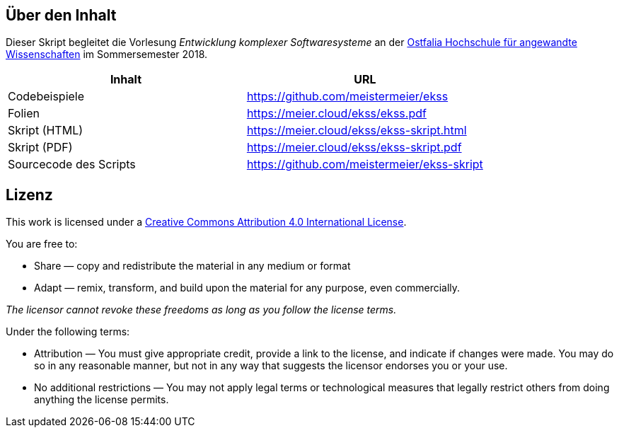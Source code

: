 == Über den Inhalt
Dieser Skript begleitet die Vorlesung _Entwicklung komplexer Softwaresysteme_ an der https://www.ostfalia.de[Ostfalia Hochschule für angewandte Wissenschaften] im Sommersemester 2018.

[options="header"]
|===
|Inhalt|URL
|Codebeispiele|https://github.com/meistermeier/ekss
|Folien|https://meier.cloud/ekss/ekss.pdf
|Skript (HTML)|https://meier.cloud/ekss/ekss-skript.html
|Skript (PDF)|https://meier.cloud/ekss/ekss-skript.pdf
|Sourcecode des Scripts|https://github.com/meistermeier/ekss-skript
|===

== Lizenz

This work is licensed under a https://creativecommons.org/licenses/by/4.0/[Creative Commons Attribution 4.0 International License].

You are free to:

* Share — copy and redistribute the material in any medium or format
* Adapt — remix, transform, and build upon the material
for any purpose, even commercially.

_The licensor cannot revoke these freedoms as long as you follow the license terms._

Under the following terms:

* Attribution — You must give appropriate credit, provide a link to the license, and indicate if changes were made.
You may do so in any reasonable manner, but not in any way that suggests the licensor endorses you or your use.
* No additional restrictions — You may not apply legal terms or technological measures that legally restrict others from doing anything the license permits.

